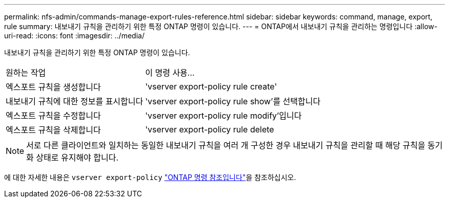 ---
permalink: nfs-admin/commands-manage-export-rules-reference.html 
sidebar: sidebar 
keywords: command, manage, export, rule 
summary: 내보내기 규칙을 관리하기 위한 특정 ONTAP 명령이 있습니다. 
---
= ONTAP에서 내보내기 규칙을 관리하는 명령입니다
:allow-uri-read: 
:icons: font
:imagesdir: ../media/


[role="lead"]
내보내기 규칙을 관리하기 위한 특정 ONTAP 명령이 있습니다.

[cols="35,65"]
|===


| 원하는 작업 | 이 명령 사용... 


 a| 
엑스포트 규칙을 생성합니다
 a| 
'vserver export-policy rule create'



 a| 
내보내기 규칙에 대한 정보를 표시합니다
 a| 
'vserver export-policy rule show'를 선택합니다



 a| 
엑스포트 규칙을 수정합니다
 a| 
'vserver export-policy rule modify'입니다



 a| 
엑스포트 규칙을 삭제합니다
 a| 
'vserver export-policy rule delete

|===
[NOTE]
====
서로 다른 클라이언트와 일치하는 동일한 내보내기 규칙을 여러 개 구성한 경우 내보내기 규칙을 관리할 때 해당 규칙을 동기화 상태로 유지해야 합니다.

====
에 대한 자세한 내용은 `vserver export-policy` link:https://docs.netapp.com/us-en/ontap-cli/search.html?q=vserver+export-policy["ONTAP 명령 참조입니다"^]을 참조하십시오.

